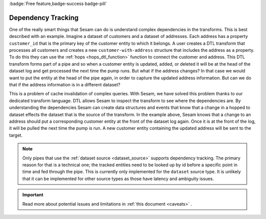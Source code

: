 .. _dependency_tracking:

:badge:`Free feature,badge-success badge-pill`

Dependency Tracking
===================

One of the really smart things that Sesam can do is understand complex dependencies in the transforms. This is best described with an example. Imagine a dataset of customers and a dataset of addresses. Each address has a property ``customer_id`` that is the primary key of the customer entity to which it belongs. A user creates a DTL transform that processes all customers and creates a new ``customer-with-address`` structure that includes the address as a property. To do this they can use the :ref:`hops <hops_dtl_function>` function to connect the customer and address. This DTL transform forms part of a pipe and so when a customer entity is updated, added, or deleted it will be at the head of the dataset log and get processed the next time the pump runs. But what if the address changes? In that case we would want to put the entity at the head of the pipe again, in order to capture the updated address information. But can we do that if the address information is in a different dataset?

This is a problem of cache invalidation of complex queries. With Sesam, we have solved this problem thanks to our dedicated transform language. DTL allows Sesam to inspect the transform to see where the dependencies are. By understanding the dependencies Sesam can create data structures and events that know that a change in a hopped to dataset effects the dataset that is the source of the transform. In the example above, Sesam knows that a change to an address should put a corresponding customer entity at the front of the dataset log again. Once it is at the front of the log, it will be pulled the next time the pump is run. A new customer entity containing the updated address will be sent to the target.

.. NOTE::

   Only pipes that use the :ref:`dataset source <dataset_source>` supports dependency tracking. The primary reason for that is a technical one; the tracked entities need to be looked up by id before a specific point in time and fed through the pipe. This is currently only implemented for the ``dataset`` source type. It is unlikely that it can be implemented for other source types as those have latency and ambiguity issues.

.. important::
   Read more about potential issues and limitations in :ref:`this document <caveats>` .
